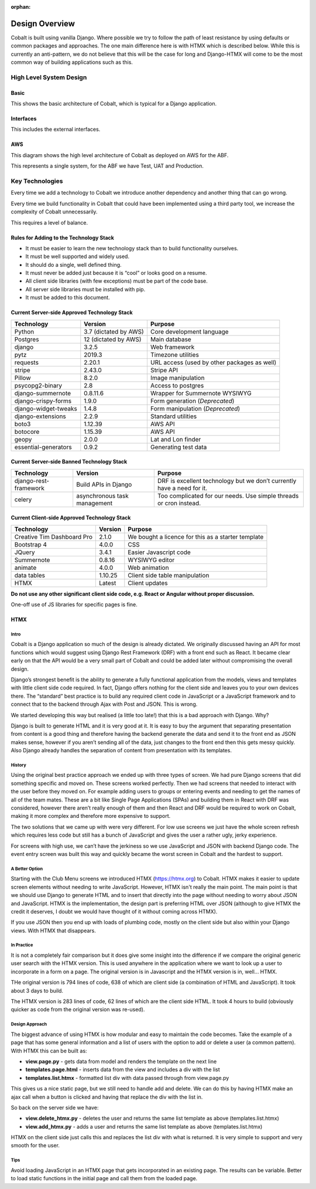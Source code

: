 :orphan:

.. image:: ../images/cobalt.jpg
 :width: 300
 :alt: Cobalt Chemical Symbol

.. image:: ../images/design.jpg
 :width: 300
 :alt: Design

===============
Design Overview
===============

Cobalt is built using vanilla Django. Where possible we try to follow the path of least resistance by using
defaults or common packages and approaches. The one main difference here is with HTMX which is described below.
While this is currently an anti-pattern, we do not believe that this will be the case for long and Django-HTMX will
come to be the most common way of building applications such as this.

************************
High Level System Design
************************

Basic
=====

This shows the basic architecture of Cobalt, which is typical for a Django application.

.. image:: ../images/architecture_basic.png
 :width: 800
 :align: center
 :alt: Basic Architecture Diagram

Interfaces
===========

This includes the external interfaces.

.. image:: ../images/architecture_interfaces.png
 :width: 800
 :align: center
 :alt: Basic Architecture Diagram with Interfaces

AWS
===

This diagram shows the high level architecture of Cobalt as deployed on AWS for the ABF.

.. image:: ../images/architecture_aws.png
 :width: 800
 :align: center
 :alt: AWS Deployment Architecture

This represents a single system, for the ABF we have Test, UAT and Production.

****************
Key Technologies
****************

Every time we add a technology to Cobalt we introduce another dependency and another thing that can go wrong.

Every time we build functionality in Cobalt that could have been implemented using a third party tool,
we increase the complexity of Cobalt unnecessarily.

This requires a level of balance.

Rules for Adding to the Technology Stack
========================================

- It must be easier to learn the new technology stack than to build functionality ourselves.
- It must be well supported and widely used.
- It should do a single, well defined thing.
- It must never be added just because it is “cool” or looks good on a resume.
- All client side libraries (with few exceptions) must be part of the code base.
- All server side libraries must be installed with pip.
- It must be added to this document.

Current Server-side Approved Technology Stack
==============================================

=======================             =============================       ========================================================
Technology                          Version                             Purpose
=======================             =============================       ========================================================
Python                              3.7 (dictated by AWS)               Core development language
Postgres                            12 (dictated by AWS)                Main database
django                              3.2.5                               Web framework
pytz                                2019.3                              Timezone utilities
requests                            2.20.1                              URL access (used by other packages as well)
stripe                              2.43.0                              Stripe API
Pillow                              8.2.0                               Image manipulation
psycopg2-binary                     2.8                                 Access to postgres
django-summernote                   0.8.11.6                            Wrapper for Summernote WYSIWYG
django-crispy-forms                 1.9.0                               Form generation (*Deprecated*)
django-widget-tweaks                1.4.8                               Form manipulation (*Deprecated*)
django-extensions                   2.2.9                               Standard utilities
boto3                               1.12.39                             AWS API
botocore                            1.15.39                             AWS API
geopy                               2.0.0                               Lat and Lon finder
essential-generators                0.9.2                               Generating test data
=======================             =============================       ========================================================

Current Server-side Banned Technology Stack
===========================================

=======================             =============================       =======================================================================
Technology                          Version                             Purpose
=======================             =============================       =======================================================================
django-rest-framework               Build APIs in Django                DRF is excellent technology but we don’t currently have a need for it.
celery                              asynchronous task management        Too complicated for our needs. Use simple threads or cron instead.
=======================             =============================       =======================================================================

Current Client-side Approved Technology Stack
=============================================

==========================          =============================       =======================================================================
Technology                          Version                             Purpose
==========================          =============================       =======================================================================
Creative Tim Dashboard Pro          2.1.0                               We bought a licence for this as a starter template
Bootstrap 4                         4.0.0                               CSS
JQuery                              3.4.1                               Easier Javascript code
Summernote                          0.8.16                              WYSIWYG editor
animate                             4.0.0                               Web animation
data tables                         1.10.25                             Client side table manipulation
HTMX                                Latest                              Client updates
==========================          =============================       =======================================================================

**Do not use any other significant client side code, e.g. React or Angular without proper discussion.**

One-off use of JS libraries for specific pages is fine.

HTMX
====

Intro
-----

Cobalt is a Django application so much of the design is already dictated.
We originally discussed having an API for most functions which would
suggest using Django Rest Framework (DRF) with a front end such as React.
It became clear early on that the API would be a very small part of
Cobalt and could be added later without compromising the overall design.

Django’s strongest benefit is the ability to generate a fully
functional application from the models, views and templates with
little client side code required. In fact, Django offers nothing
for the client side and leaves you to your own devices there.
The “standard” best practice is to build any required client
code in JavaScript or a JavaScript framework and to connect
that to the backend through Ajax with Post and JSON. This is wrong.

We started developing this way but realised (a little too late!)
that this is a bad approach with Django. Why?

Django is built to generate HTML and it is very good at it.
It is easy to buy the argument that separating presentation
from content is a good thing and therefore having the backend
generate the data and send it to the front end as JSON makes
sense, however if you aren’t sending all of the data, just
changes to the front end then this gets messy quickly. Also
Django already handles the separation of content from presentation
with its templates.

History
-------

Using the original best practice approach we ended up with
three types of screen. We had pure Django screens that did
something specific and moved on. These screens worked perfectly.
Then we had screens that needed to interact with the user
before they moved on. For example adding users to groups or
entering events and needing to get the names of all of the team
mates. These are a bit like Single Page Applications (SPAs)
and building them in React with DRF was considered, however
there aren’t really enough of them and then React and DRF
would be required to work on Cobalt, making it more complex
and therefore more expensive to support.

The two solutions that we came up with were very different.
For low use screens we just have the whole screen refresh
which requires less code but still has a bunch of JavaScript
and gives the user a rather ugly, jerky experience.

For screens with high use, we can’t have the jerkiness so we
use JavaScript and JSON with backend Django code. The
event entry screen was built this way and quickly became the
worst screen in Cobalt and the hardest to support.

A Better Option
---------------

Starting with the Club Menu screens we introduced HTMX
(https://htmx.org) to Cobalt. HTMX makes it easier to update
screen elements without needing to write JavaScript. However,
HTMX isn't really the main point. The main point is that
we should use Django to generate HTML and to insert that
directly into the page without needing to worry about JSON
and JavaScript. HTMX is the implementation, the design part
is preferring HTML over JSON (although to give HTMX the
credit it deserves, I doubt we would have thought of it
without coming across HTMX).

If you use JSON then you end up with loads of
plumbing code, mostly on the client side but also within your
Django views. With HTMX that disappears.

In Practice
-----------

It is not a completely fair comparison but it does give some
insight into the difference if we compare the original
generic user search with the HTMX version. This is used
anywhere in the application where we want to look up a user
to incorporate in a form on a page. The original version is
in Javascript and the HTMX version is in, well... HTMX.

THe original version is 794 lines of code, 638 of which are
client side (a combination of HTML and JavaScript). It took
about 3 days to build.

The HTMX version is 283 lines of code, 62 lines of which are
the client side HTML. It took 4 hours to build (obviously
quicker as code from the original version was re-used).

Design Approach
---------------

The biggest advance of using HTMX is how modular and easy
to maintain the code becomes. Take the example of a page
that has some general information and a list of users with the
option to add or delete a user (a common pattern). With
HTMX this can be built as:

* **view.page.py** - gets data from model and renders the template on the next line
* **templates.page.html** - inserts data from the view and includes a div with the list
* **templates.list.htmx** - formatted list div with data passed through from view.page.py

This gives us a nice static page, but we still need to handle add and delete.
We can do this by having HTMX make an ajax call when a button is clicked
and having that replace the div with the list in.

So back on the server side we have:

* **view.delete_htmx.py** - deletes the user and returns the same list template as above (templates.list.htmx)
* **view.add_htmx.py** - adds a user and returns the same list template as above (templates.list.htmx)

HTMX on the client side just calls this and replaces the list div with what is
returned. It is very simple to support and very smooth for the user.

Tips
----

Avoid loading JavaScript in an HTMX page that gets incorporated in
an existing page. The results can be variable. Better to load
static functions in the initial page and call them from the loaded
page.